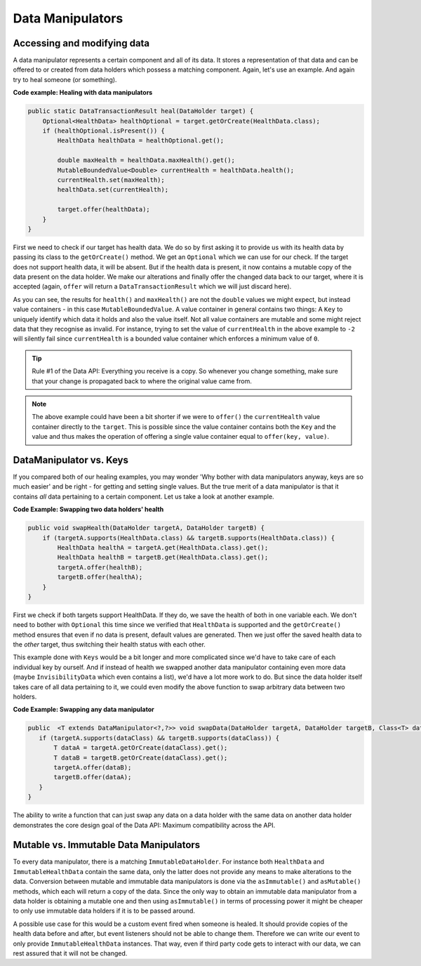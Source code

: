 =================
Data Manipulators
=================

Accessing and modifying data
============================

A data manipulator represents a certain component and all of its data. It stores a representation of that data and can
be offered to or created from data holders which possess a matching component. Again, let's use an example. And again
try to heal someone (or something).

**Code example: Healing with data manipulators**

.. code-block:: java

    public static DataTransactionResult heal(DataHolder target) {
        Optional<HealthData> healthOptional = target.getOrCreate(HealthData.class);
        if (healthOptional.isPresent()) {
            HealthData healthData = healthOptional.get();

            double maxHealth = healthData.maxHealth().get();
            MutableBoundedValue<Double> currentHealth = healthData.health();
            currentHealth.set(maxHealth);
            healthData.set(currentHealth);

            target.offer(healthData);
        }
    }

First we need to check if our target has health data. We do so by first asking it to provide us with its health data by passing its class to the ``getOrCreate()`` method. We get an ``Optional`` which we can use for our check. If the target does not support health data, it will be absent. But if the health data is present, it now contains a mutable copy of the data present on the data holder. We make our alterations and finally offer the changed data back to our target, where it is accepted (again, ``offer`` will return a ``DataTransactionResult`` which we will just discard here).

As you can see, the results for ``health()`` and ``maxHealth()`` are not the ``double`` values we might expect, but instead value containers - in this case ``MutableBoundedValue``. A value container in general contains two things: A ``Key`` to uniquely identify which data it holds and also the value itself. Not all value containers are mutable and some might reject data that they recognise as invalid. For instance, trying to set the value of ``currentHealth`` in the above example to ``-2`` will silently fail since ``currentHealth`` is a bounded value container which enforces a minimum value of ``0``.

.. tip::

    Rule #1 of the Data API: Everything you receive is a copy. So whenever you change something, make sure that your change is propagated back to where the original value came from.

.. note::

    The above example could have been a bit shorter if we were to ``offer()`` the ``currentHealth`` value container directly to the ``target``. This is possible since the value container contains both the ``Key`` and the value and thus makes the operation of offering a single value container equal to ``offer(key, value)``.

DataManipulator vs. Keys
========================

If you compared both of our healing examples, you may wonder 'Why bother with data manipulators anyway, keys are so much easier' and be right - for getting and setting single values. But the true merit of a data manipulator is that it contains *all* data pertaining to a certain component. Let us take a look at another example.

**Code Example: Swapping two data holders' health**

.. code-block:: java

    public void swapHealth(DataHolder targetA, DataHolder targetB) {
        if (targetA.supports(HealthData.class) && targetB.supports(HealthData.class)) {
            HealthData healthA = targetA.get(HealthData.class).get();
            HealthData healthB = targetB.get(HealthData.class).get();
            targetA.offer(healthB);
            targetB.offer(healthA);
        }
    }

First we check if both targets support HealthData. If they do, we save the health of both in one variable each. We don't need to bother with ``Optional`` this time since we verified that ``HealthData`` is supported and the ``getOrCreate()`` method ensures that even if no data is present, default values are generated.
Then we just offer the saved health data to the *other* target, thus switching their health status with each other.

This example done with ``Keys`` would be a bit longer and more complicated since we'd have to take care of each individual key by ourself. And if instead of health we swapped another data manipulator containing even more data (maybe ``InvisibilityData`` which even contains a list), we'd have a lot more work to do. But since the data holder itself takes care of all data pertaining to it, we could even modify the above function to swap arbitrary data between two holders.

**Code Example: Swapping any data manipulator**

.. code-block:: java

    public  <T extends DataManipulator<?,?>> void swapData(DataHolder targetA, DataHolder targetB, Class<T> dataClass) {
       if (targetA.supports(dataClass) && targetB.supports(dataClass)) {
           T dataA = targetA.getOrCreate(dataClass).get();
           T dataB = targetB.getOrCreate(dataClass).get();
           targetA.offer(dataB);
           targetB.offer(dataA);
       }
    }

The ability to write a function that can just swap any data on a data holder with the same data on another data holder demonstrates the core design goal of the Data API: Maximum compatibility across the API.

Mutable vs. Immutable Data Manipulators
=======================================

To every data manipulator, there is a matching ``ImmutableDataHolder``. For instance both ``HealthData`` and ``ImmutableHealthData`` contain the same data, only the latter does not provide any means to make alterations to the data.
Conversion between mutable and immutable data manipulators is done via the ``asImmutable()`` and ``asMutable()`` methods, which each will return a copy of the data. Since the only way to obtain an immutable data manipulator from a data holder is obtaining a mutable one and then using ``asImmutable()`` in terms of processing power it might be cheaper to only use immutable data holders if it is to be passed around.

A possible use case for this would be a custom event fired when someone is healed. It should provide copies of the health data before and after, but event listeners should not be able to change them. Therefore we can write our event to only provide ``ImmutableHealthData`` instances. That way, even if third party code gets to interact with our data, we can rest assured that it will not be changed.

